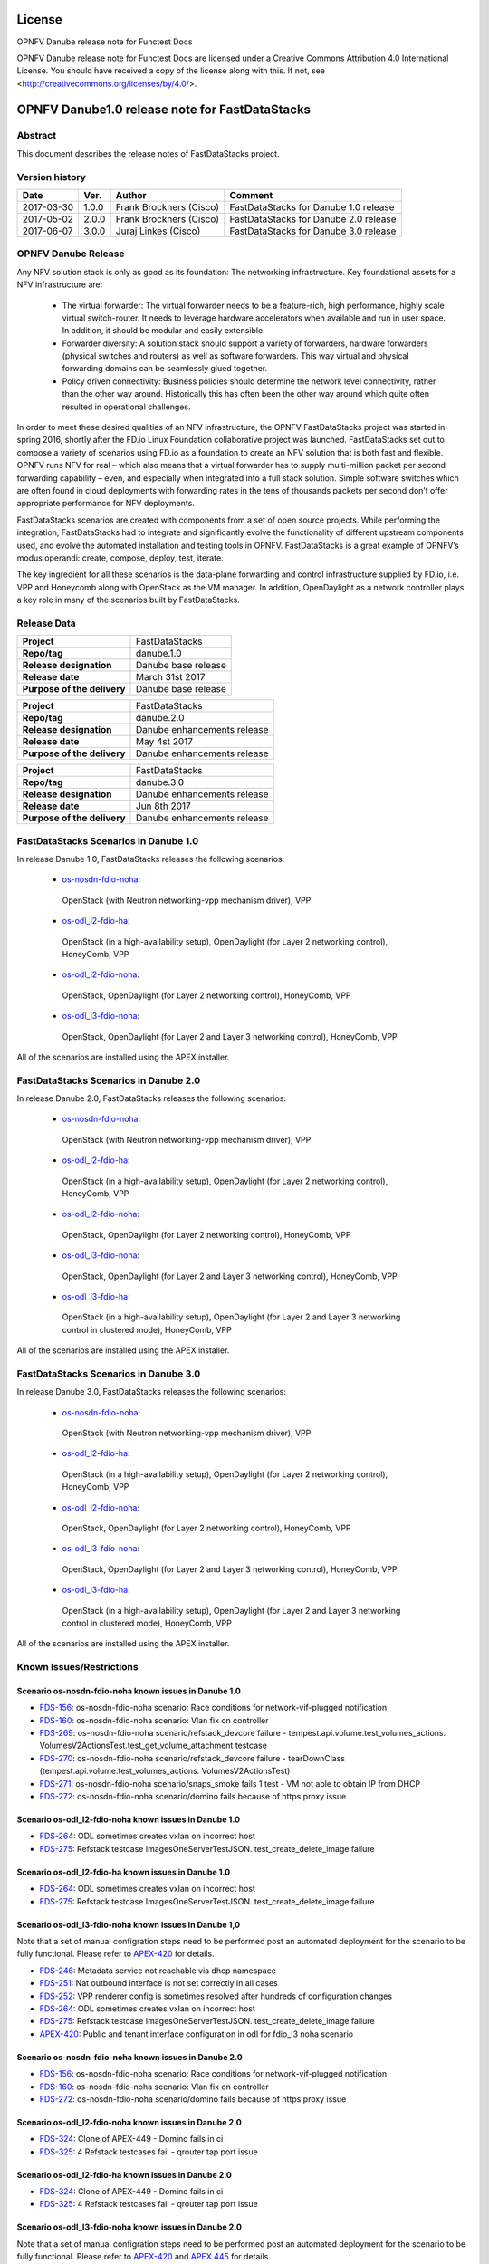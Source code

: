 .. This work is licensed under a Creative Commons
.. Attribution 4.0 International License.
.. SPDX-License-Identifier: CC-BY-4.0

=======
License
=======

OPNFV Danube release note for Functest Docs

OPNFV Danube release note for Functest Docs
are licensed under a Creative Commons Attribution 4.0 International License.
You should have received a copy of the license along with this.
If not, see <http://creativecommons.org/licenses/by/4.0/>.

===============================================
OPNFV Danube1.0 release note for FastDataStacks
===============================================

Abstract
========

This document describes the release notes of FastDataStacks project.


Version history
===============

+------------+----------+------------------+---------------------------+
| **Date**   | **Ver.** | **Author**       | **Comment**               |
|            |          |                  |                           |
+------------+----------+------------------+---------------------------+
| 2017-03-30 | 1.0.0    | Frank Brockners  | FastDataStacks for Danube |
|            |          | (Cisco)          | 1.0 release               |
+------------+----------+------------------+---------------------------+
| 2017-05-02 | 2.0.0    | Frank Brockners  | FastDataStacks for Danube |
|            |          | (Cisco)          | 2.0 release               |
+------------+----------+------------------+---------------------------+
| 2017-06-07 | 3.0.0    | Juraj Linkes     | FastDataStacks for Danube |
|            |          | (Cisco)          | 3.0 release               |
+------------+----------+------------------+---------------------------+


OPNFV Danube Release
======================


Any NFV solution stack is only as good as its foundation: The networking
infrastructure. Key foundational assets for a NFV infrastructure are:

 * The virtual forwarder: The virtual forwarder needs to be a feature-rich, high
   performance, highly scale virtual switch-router. It needs to leverage hardware
   accelerators when available and run in user space. In addition, it should be
   modular and easily extensible.

 * Forwarder diversity: A solution stack should
   support a variety of forwarders, hardware forwarders (physical switches and
   routers) as well as software forwarders. This way virtual and physical
   forwarding domains can be seamlessly glued together.

 * Policy driven connectivity: Business policies should determine the network level
   connectivity, rather than the other way around. Historically this has often
   been the other way around which quite often resulted in operational
   challenges.

In order to meet these desired qualities of an NFV infrastructure, the OPNFV
FastDataStacks project was started in spring 2016, shortly after the FD.io
Linux Foundation collaborative project was launched. FastDataStacks set out to
compose a variety of scenarios using FD.io as a foundation to create an NFV
solution that is both fast and flexible. OPNFV runs NFV for real – which also
means that a virtual forwarder has to supply multi-million packet per second
forwarding capability – even, and especially when integrated into a full stack
solution. Simple software switches which are often found in cloud deployments
with forwarding rates in the tens of thousands packets per second don’t offer
appropriate performance for NFV deployments.

FastDataStacks scenarios are created with components from a set of open source
projects. While performing the integration, FastDataStacks had to integrate
and significantly evolve the functionality of different upstream components
used, and evolve the automated installation and testing tools in OPNFV.
FastDataStacks is a great example of OPNFV’s modus operandi: create, compose,
deploy, test, iterate.

The key ingredient for all these scenarios is the data-plane forwarding and
control infrastructure supplied by FD.io, i.e. VPP and Honeycomb along with
OpenStack as the VM manager. In addition, OpenDaylight as a network controller
plays a key role in many of the scenarios built by FastDataStacks.

Release Data
============

+--------------------------------------+--------------------------------------+
| **Project**                          | FastDataStacks                       |
|                                      |                                      |
+--------------------------------------+--------------------------------------+
| **Repo/tag**                         | danube.1.0                           |
|                                      |                                      |
+--------------------------------------+--------------------------------------+
| **Release designation**              | Danube base release                  |
|                                      |                                      |
+--------------------------------------+--------------------------------------+
| **Release date**                     | March 31st 2017                      |
|                                      |                                      |
+--------------------------------------+--------------------------------------+
| **Purpose of the delivery**          | Danube base release                  |
|                                      |                                      |
+--------------------------------------+--------------------------------------+

+--------------------------------------+--------------------------------------+
| **Project**                          | FastDataStacks                       |
|                                      |                                      |
+--------------------------------------+--------------------------------------+
| **Repo/tag**                         | danube.2.0                           |
|                                      |                                      |
+--------------------------------------+--------------------------------------+
| **Release designation**              | Danube enhancements release          |
|                                      |                                      |
+--------------------------------------+--------------------------------------+
| **Release date**                     | May 4st    2017                      |
|                                      |                                      |
+--------------------------------------+--------------------------------------+
| **Purpose of the delivery**          | Danube enhancements release          |
|                                      |                                      |
+--------------------------------------+--------------------------------------+

+--------------------------------------+--------------------------------------+
| **Project**                          | FastDataStacks                       |
|                                      |                                      |
+--------------------------------------+--------------------------------------+
| **Repo/tag**                         | danube.3.0                           |
|                                      |                                      |
+--------------------------------------+--------------------------------------+
| **Release designation**              | Danube enhancements release          |
|                                      |                                      |
+--------------------------------------+--------------------------------------+
| **Release date**                     | Jun 8th    2017                      |
|                                      |                                      |
+--------------------------------------+--------------------------------------+
| **Purpose of the delivery**          | Danube enhancements release          |
|                                      |                                      |
+--------------------------------------+--------------------------------------+

FastDataStacks Scenarios in Danube 1.0
======================================

In release Danube 1.0, FastDataStacks releases the following scenarios:

 * `os-nosdn-fdio-noha <http://docs.opnfv.org/en/stable-danube/submodules/fds/docs/scenarios/os-nosdn-fdio-noha/index.html>`_:
  OpenStack (with Neutron networking-vpp mechanism driver), VPP
 * `os-odl_l2-fdio-ha <http://docs.opnfv.org/en/stable-danube/submodules/fds/docs/scenarios/os-odl_l2-fdio-ha/index.html>`_:
  OpenStack (in a high-availability setup),
  OpenDaylight (for Layer 2 networking control),
  HoneyComb, VPP
 * `os-odl_l2-fdio-noha <http://docs.opnfv.org/en/stable-danube/submodules/fds/docs/scenarios/os-odl_l2-fdio-noha/index.html>`_:
  OpenStack, OpenDaylight (for Layer 2 networking control),
  HoneyComb, VPP
 * `os-odl_l3-fdio-noha <http://docs.opnfv.org/en/stable-danube/submodules/fds/docs/scenarios/os-odl_l3-fdio-noha/index.html>`_:
  OpenStack, OpenDaylight (for Layer 2 and Layer 3 networking control),
  HoneyComb, VPP

All of the scenarios are installed using the APEX installer.


FastDataStacks Scenarios in Danube 2.0
======================================

In release Danube 2.0, FastDataStacks releases the following scenarios:

 * `os-nosdn-fdio-noha <http://docs.opnfv.org/en/stable-danube/submodules/fds/docs/scenarios/os-nosdn-fdio-noha/index.html>`_:
  OpenStack (with Neutron networking-vpp mechanism driver), VPP
 * `os-odl_l2-fdio-ha <http://docs.opnfv.org/en/stable-danube/submodules/fds/docs/scenarios/os-odl_l2-fdio-ha/index.html>`_:
  OpenStack (in a high-availability setup),
  OpenDaylight (for Layer 2 networking control),
  HoneyComb, VPP
 * `os-odl_l2-fdio-noha <http://docs.opnfv.org/en/stable-danube/submodules/fds/docs/scenarios/os-odl_l2-fdio-noha/index.html>`_:
  OpenStack, OpenDaylight (for Layer 2 networking control),
  HoneyComb, VPP
 * `os-odl_l3-fdio-noha <http://docs.opnfv.org/en/stable-danube/submodules/fds/docs/scenarios/os-odl_l3-fdio-noha/index.html>`_:
  OpenStack, OpenDaylight (for Layer 2 and Layer 3 networking control),
  HoneyComb, VPP
 * `os-odl_l3-fdio-ha <http://docs.opnfv.org/en/stable-danube/submodules/fds/docs/scenarios/os-odl_l3-fdio-ha/index.html>`_:
  OpenStack (in a high-availability setup), OpenDaylight (for Layer 2 and Layer 3 networking control in clustered mode),
  HoneyComb, VPP


All of the scenarios are installed using the APEX installer.


FastDataStacks Scenarios in Danube 3.0
======================================

In release Danube 3.0, FastDataStacks releases the following scenarios:

 * `os-nosdn-fdio-noha <http://docs.opnfv.org/en/stable-danube/submodules/fds/docs/scenarios/os-nosdn-fdio-noha/index.html>`_:
  OpenStack (with Neutron networking-vpp mechanism driver), VPP
 * `os-odl_l2-fdio-ha <http://docs.opnfv.org/en/stable-danube/submodules/fds/docs/scenarios/os-odl_l2-fdio-ha/index.html>`_:
  OpenStack (in a high-availability setup),
  OpenDaylight (for Layer 2 networking control),
  HoneyComb, VPP
 * `os-odl_l2-fdio-noha <http://docs.opnfv.org/en/stable-danube/submodules/fds/docs/scenarios/os-odl_l2-fdio-noha/index.html>`_:
  OpenStack, OpenDaylight (for Layer 2 networking control),
  HoneyComb, VPP
 * `os-odl_l3-fdio-noha <http://docs.opnfv.org/en/stable-danube/submodules/fds/docs/scenarios/os-odl_l3-fdio-noha/index.html>`_:
  OpenStack, OpenDaylight (for Layer 2 and Layer 3 networking control),
  HoneyComb, VPP
 * `os-odl_l3-fdio-ha <http://docs.opnfv.org/en/stable-danube/submodules/fds/docs/scenarios/os-odl_l3-fdio-ha/index.html>`_:
  OpenStack (in a high-availability setup), OpenDaylight (for Layer 2 and Layer 3 networking control in clustered mode),
  HoneyComb, VPP


All of the scenarios are installed using the APEX installer.


Known Issues/Restrictions
=========================

Scenario os-nosdn-fdio-noha known issues in Danube 1.0
------------------------------------------------------

* `FDS-156 <https://jira.opnfv.org/browse/FDS-156>`_:
  os-nosdn-fdio-noha scenario:
  Race conditions for network-vif-plugged notification
* `FDS-160 <https://jira.opnfv.org/browse/FDS-160>`_:
  os-nosdn-fdio-noha scenario: Vlan fix on controller
* `FDS-269 <https://jira.opnfv.org/browse/FDS-269>`_:
  os-nosdn-fdio-noha scenario/refstack_devcore failure
  - tempest.api.volume.test_volumes_actions.
  VolumesV2ActionsTest.test_get_volume_attachment testcase
* `FDS-270 <https://jira.opnfv.org/browse/FDS-270>`_:
  os-nosdn-fdio-noha scenario/refstack_devcore failure -
  tearDownClass (tempest.api.volume.test_volumes_actions.
  VolumesV2ActionsTest)
* `FDS-271 <https://jira.opnfv.org/browse/FDS-271>`_:
  os-nosdn-fdio-noha scenario/snaps_smoke fails 1 test -
  VM not able to obtain IP from DHCP
* `FDS-272 <https://jira.opnfv.org/browse/FDS-272>`_:
  os-nosdn-fdio-noha scenario/domino fails because
  of https proxy issue


Scenario os-odl_l2-fdio-noha known issues in Danube 1.0
-------------------------------------------------------

* `FDS-264 <https://jira.opnfv.org/browse/FDS-264>`_:
  ODL sometimes creates vxlan on incorrect host
* `FDS-275 <https://jira.opnfv.org/browse/FDS-275>`_:
  Refstack testcase ImagesOneServerTestJSON.
  test_create_delete_image failure

Scenario os-odl_l2-fdio-ha known issues in Danube 1.0
-----------------------------------------------------

* `FDS-264 <https://jira.opnfv.org/browse/FDS-264>`_:
  ODL sometimes creates vxlan on incorrect host
* `FDS-275 <https://jira.opnfv.org/browse/FDS-275>`_:
  Refstack testcase ImagesOneServerTestJSON.
  test_create_delete_image failure

Scenario os-odl_l3-fdio-noha known issues in Danube 1,0
-------------------------------------------------------

Note that a set of manual configration steps need to be performed
post an automated deployment for the scenario to be fully functional.
Please refer to `APEX-420 <https://jira.opnfv.org/browse/APEX-420>`_
for details.

* `FDS-246 <https://jira.opnfv.org/browse/FDS-246>`_:
  Metadata service not reachable via dhcp namespace
* `FDS-251 <https://jira.opnfv.org/browse/FDS-251>`_:
  Nat outbound interface is not set correctly in all cases
* `FDS-252 <https://jira.opnfv.org/browse/FDS-252>`_:
  VPP renderer config is sometimes resolved after
  hundreds of configuration changes
* `FDS-264 <https://jira.opnfv.org/browse/FDS-264>`_:
  ODL sometimes creates vxlan on incorrect host
* `FDS-275 <https://jira.opnfv.org/browse/FDS-275>`_:
  Refstack testcase ImagesOneServerTestJSON.
  test_create_delete_image failure
* `APEX-420 <https://jira.opnfv.org/browse/APEX-420>`_:
  Public and tenant interface configuration in odl for
  fdio_l3 noha scenario

Scenario os-nosdn-fdio-noha known issues in Danube 2.0
------------------------------------------------------

* `FDS-156 <https://jira.opnfv.org/browse/FDS-156>`_:
  os-nosdn-fdio-noha scenario:
  Race conditions for network-vif-plugged notification
* `FDS-160 <https://jira.opnfv.org/browse/FDS-160>`_:
  os-nosdn-fdio-noha scenario: Vlan fix on controller
* `FDS-272 <https://jira.opnfv.org/browse/FDS-272>`_:
  os-nosdn-fdio-noha scenario/domino fails because
  of https proxy issue


Scenario os-odl_l2-fdio-noha known issues in Danube 2.0
-------------------------------------------------------

* `FDS-324 <https://jira.opnfv.org/browse/FDS-324>`_:
  Clone of APEX-449 - Domino fails in ci
* `FDS-325 <https://jira.opnfv.org/browse/FDS-325>`_:
  4 Refstack testcases fail - qrouter tap port issue

Scenario os-odl_l2-fdio-ha known issues in Danube 2.0
-----------------------------------------------------

* `FDS-324 <https://jira.opnfv.org/browse/FDS-324>`_:
  Clone of APEX-449 - Domino fails in ci
* `FDS-325 <https://jira.opnfv.org/browse/FDS-325>`_:
  4 Refstack testcases fail - qrouter tap port issue

Scenario os-odl_l3-fdio-noha known issues in Danube 2.0
-------------------------------------------------------

Note that a set of manual configration steps need to be performed
post an automated deployment for the scenario to be fully functional.
Please refer to `APEX-420 <https://jira.opnfv.org/browse/APEX-420>`_
and `APEX 445 <https://jira.opnfv.org/browse/APEX-445>`_ for details.

* `FDS-324 <https://jira.opnfv.org/browse/FDS-324>`_:
  Clone of APEX-449 - Domino fails in ci
* `FDS-325 <https://jira.opnfv.org/browse/FDS-325>`_:
  4 Refstack testcases fail - qrouter tap port issue
* `FDS-333 <https://jira.opnfv.org/browse/FDS-333>`_:
  Tempest failures in l3 scenarios
* `FDS-334 <https://jira.opnfv.org/browse/FDS-334>`_:
  Refstack failures in l3 scenarios

Scenario os-odl_l3-fdio-ha known issues in Danube 2.0
-----------------------------------------------------

Note that a set of manual configration steps need to be performed
post an automated deployment for the scenario to be fully functional.
Please refer to `APEX-420 <https://jira.opnfv.org/browse/APEX-420>`_
and `APEX 445 <https://jira.opnfv.org/browse/APEX-445>`_ for details.

* `FDS-324 <https://jira.opnfv.org/browse/FDS-324>`_:
  Clone of APEX-449 - Domino fails in ci
* `FDS-325 <https://jira.opnfv.org/browse/FDS-325>`_:
  4 Refstack testcases fail - qrouter tap port issue
* `FDS-333 <https://jira.opnfv.org/browse/FDS-333>`_:
  Tempest failures in l3 scenarios
* `FDS-334 <https://jira.opnfv.org/browse/FDS-334>`_:
  Refstack failures in l3 scenarios

Scenario os-nosdn-fdio-noha known issues in Danube 3.0
------------------------------------------------------

None

Scenario os-odl_l2-fdio-noha known issues in Danube 3.0
-------------------------------------------------------

* `APEX-471 <https://jira.opnfv.org/browse/APEX-471>`_:
  ODL doesn't mount, manual mounting might be needed

Scenario os-odl_l2-fdio-ha known issues in Danube 3.0
-----------------------------------------------------

* `APEX-471 <https://jira.opnfv.org/browse/APEX-471>`_:
  ODL doesn't mount, manual mounting might be needed

Scenario os-odl_l3-fdio-noha known issues in Danube 3.0
-------------------------------------------------------

* `APEX-471 <https://jira.opnfv.org/browse/APEX-471>`_:
  ODL doesn't mount, manual mounting might be needed

Scenario os-odl_l3-fdio-ha known issues in Danube 3.0
-----------------------------------------------------

* `APEX-471 <https://jira.opnfv.org/browse/APEX-471>`_:
  ODL doesn't mount, manual mounting might be needed

